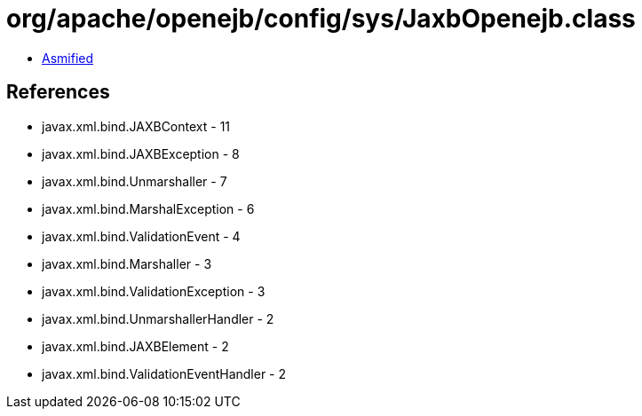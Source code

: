 = org/apache/openejb/config/sys/JaxbOpenejb.class

 - link:JaxbOpenejb-asmified.java[Asmified]

== References

 - javax.xml.bind.JAXBContext - 11
 - javax.xml.bind.JAXBException - 8
 - javax.xml.bind.Unmarshaller - 7
 - javax.xml.bind.MarshalException - 6
 - javax.xml.bind.ValidationEvent - 4
 - javax.xml.bind.Marshaller - 3
 - javax.xml.bind.ValidationException - 3
 - javax.xml.bind.UnmarshallerHandler - 2
 - javax.xml.bind.JAXBElement - 2
 - javax.xml.bind.ValidationEventHandler - 2
